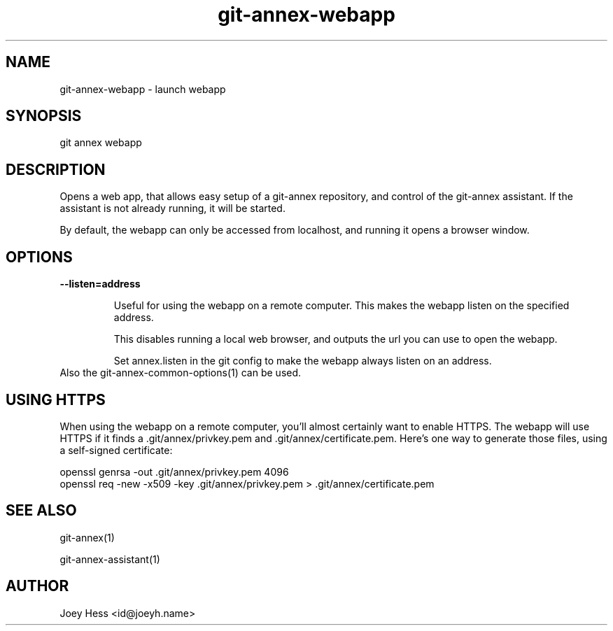 .TH git-annex-webapp 1
.SH NAME
git-annex-webapp \- launch webapp
.PP
.SH SYNOPSIS
git annex webapp
.PP
.SH DESCRIPTION
Opens a web app, that allows easy setup of a git-annex repository,
and control of the git-annex assistant. If the assistant is not
already running, it will be started.
.PP
By default, the webapp can only be accessed from localhost, and running
it opens a browser window.
.PP
.SH OPTIONS
.IP "\fB\-\-listen=address\fP"
.IP
Useful for using the webapp on a remote computer. This makes the webapp
listen on the specified address.
.IP
This disables running a local web browser, and outputs the url you
can use to open the webapp.
.IP
Set annex.listen in the git config to make the webapp always
listen on an address.
.IP
.IP "Also the git-annex\-common\-options(1) can be used."
.SH USING HTTPS
When using the webapp on a remote computer, you'll almost certainly
want to enable HTTPS. The webapp will use HTTPS if it finds
a .git/annex/privkey.pem and .git/annex/certificate.pem. Here's
one way to generate those files, using a self\-signed certificate:
.PP
 openssl genrsa \-out .git/annex/privkey.pem 4096
 openssl req \-new \-x509 \-key .git/annex/privkey.pem > .git/annex/certificate.pem
.PP
.SH SEE ALSO
git-annex(1)
.PP
git-annex\-assistant(1)
.PP
.SH AUTHOR
Joey Hess <id@joeyh.name>
.PP
.PP

